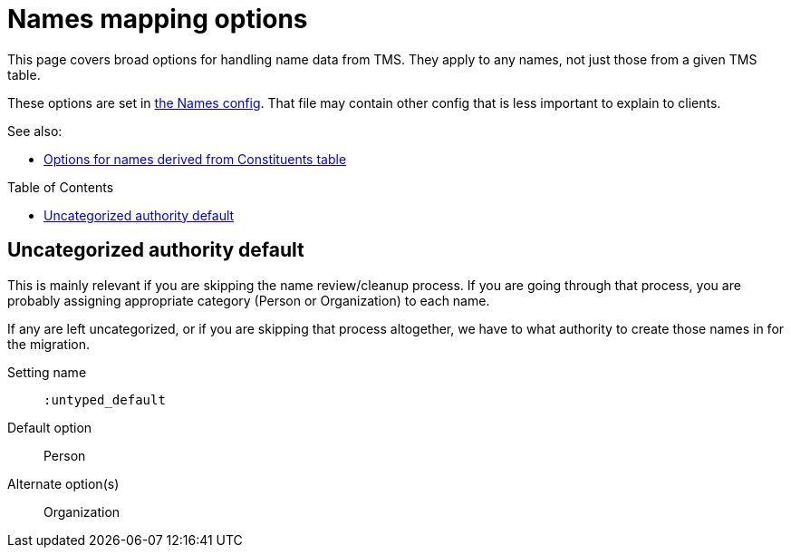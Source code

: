 :toc:
:toc-placement!:
:toclevels: 4

ifdef::env-github[]
:tip-caption: :bulb:
:note-caption: :information_source:
:important-caption: :heavy_exclamation_mark:
:caution-caption: :fire:
:warning-caption: :warning:
:imagesdir: https://raw.githubusercontent.com/lyrasis/kiba-tms/main/doc/img
endif::[]

= Names mapping options

This page covers broad options for handling name data from TMS. They apply to any names, not just those from a given TMS table.

These options are set in https://github.com/lyrasis/kiba-tms/blob/main/lib/kiba/tms/names.rb[the Names config]. That file may contain other config that is less important to explain to clients.

See also:

* xref:constituents.adoc[Options for names derived from Constituents table]

toc::[]

== Uncategorized authority default

This is mainly relevant if you are skipping the name review/cleanup process. If you are going through that process, you are probably assigning appropriate category (Person or Organization) to each name.

If any are left uncategorized, or if you are skipping that process altogether, we have to what authority to create those names in for the migration.

Setting name:: `:untyped_default`
Default option:: Person
Alternate option(s):: Organization
